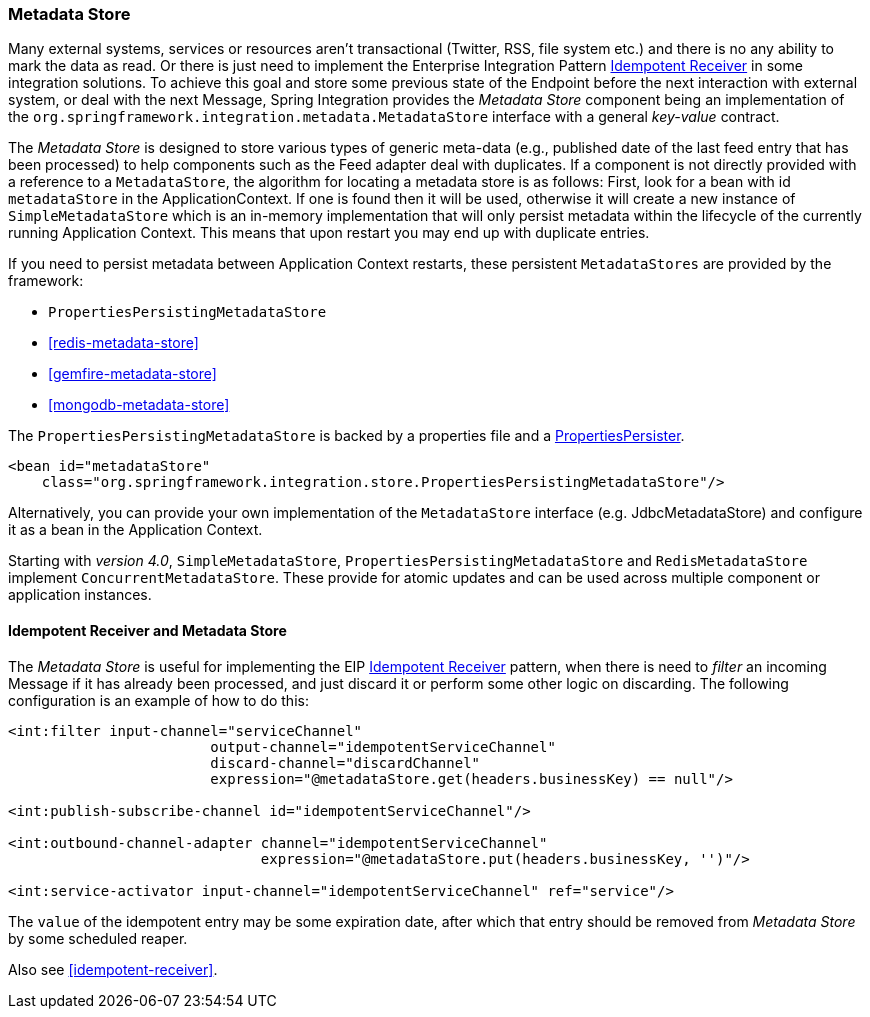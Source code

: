 [[metadata-store]]
=== Metadata Store

Many external systems, services or resources aren't transactional (Twitter, RSS, file system etc.) and there is no any ability to mark the data as read.
Or there is just need to implement the Enterprise Integration Pattern http://eaipatterns.com/IdempotentReceiver.html[Idempotent Receiver] in some integration solutions.
To achieve this goal and store some previous state of the Endpoint before the next interaction with external system, or deal with the next Message, Spring Integration provides the _Metadata Store_ component being an implementation of the `org.springframework.integration.metadata.MetadataStore` interface with a general _key-value_ contract.

The _Metadata Store_ is designed to store various types of generic meta-data (e.g., published date of the last feed entry that has been processed) to help components such as the Feed adapter deal with duplicates.
If a component is not directly provided with a reference to a `MetadataStore`, the algorithm for locating a metadata store is as follows: First, look for a bean with id `metadataStore` in the ApplicationContext.
If one is found then it will be used, otherwise it will create a new instance of `SimpleMetadataStore` which is an in-memory implementation that will only persist metadata within the lifecycle of the currently running Application Context.
This means that upon restart you may end up with duplicate entries.

If you need to persist metadata between Application Context restarts, these persistent `MetadataStores` are provided by
the framework:

* `PropertiesPersistingMetadataStore`
* <<redis-metadata-store>>
* <<gemfire-metadata-store>>
* <<mongodb-metadata-store>>



The `PropertiesPersistingMetadataStore` is backed by a properties file and a http://docs.spring.io/spring/docs/current/javadoc-api/org/springframework/util/PropertiesPersister.html[PropertiesPersister].

[source,xml]
----
<bean id="metadataStore"
    class="org.springframework.integration.store.PropertiesPersistingMetadataStore"/>
----

Alternatively, you can provide your own implementation of the `MetadataStore` interface (e.g.
JdbcMetadataStore) and configure it as a bean in the Application Context.

Starting with _version 4.0_, `SimpleMetadataStore`, `PropertiesPersistingMetadataStore` and `RedisMetadataStore` implement `ConcurrentMetadataStore`.
These provide for atomic updates and can be used across multiple component or application instances.

[[idempotent-receiver-pattern]]
==== Idempotent Receiver and Metadata Store

The _Metadata Store_ is useful for implementing the EIP http://eaipatterns.com/IdempotentReceiver.html[Idempotent Receiver] pattern, when there is need to _filter_ an incoming Message if it has already been processed, and just discard it or perform some other logic on discarding.
The following configuration is an example of how to do this:

[source,xml]
----
<int:filter input-channel="serviceChannel"
			output-channel="idempotentServiceChannel"
			discard-channel="discardChannel"
			expression="@metadataStore.get(headers.businessKey) == null"/>

<int:publish-subscribe-channel id="idempotentServiceChannel"/>

<int:outbound-channel-adapter channel="idempotentServiceChannel"
                              expression="@metadataStore.put(headers.businessKey, '')"/>

<int:service-activator input-channel="idempotentServiceChannel" ref="service"/>
----

The `value` of the idempotent entry may be some expiration date, after which that entry should be removed from _Metadata Store_ by some scheduled reaper.

Also see <<idempotent-receiver>>.
